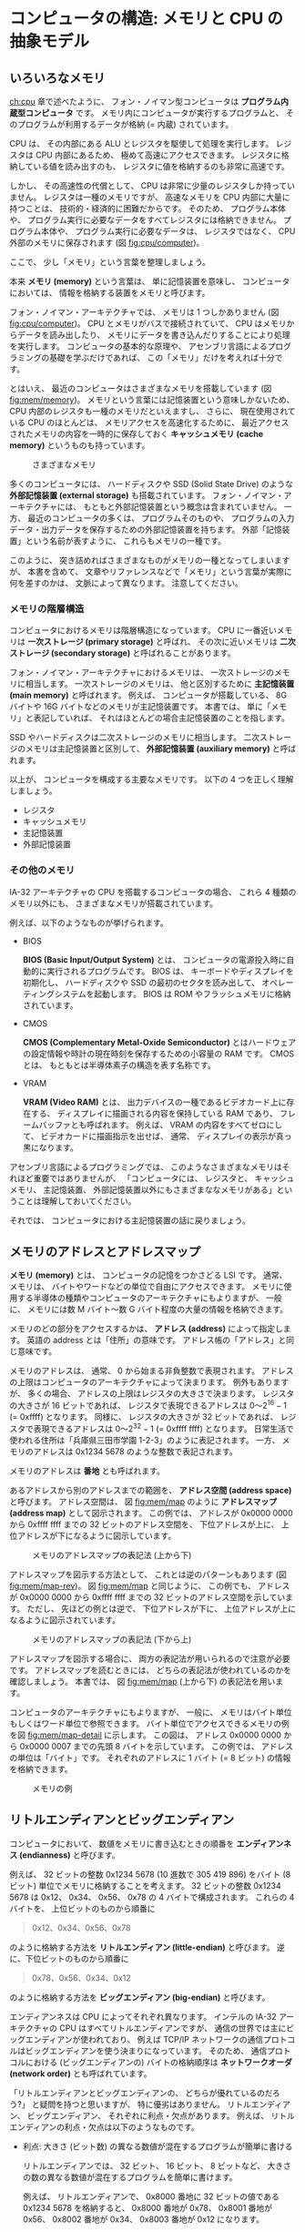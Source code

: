 # -*- Org -*-
# 
# Copyright (c) 2021, Hiroyuki Ohsaki.
# All rights reserved.
# 

# This document is licensed under a Creative Commons
# Attribution-NonCommercial-ShareAlike 4.0 International License (CC
# BY-NC-SA 4.0).

# This document is distributed in the hope that it will be useful, but
# WITHOUT ANY WARRANTY; without even the implied warranty of
# MERCHANTABILITY or FITNESS FOR A PARTICULAR PURPOSE.  See the
# Creative Commons License for more details.

# You should have received a copy of the license along with this work.
# If not, see <http://creativecommons.org/licenses/by-nc-sa/4.0/>.

* コンピュータの構造: メモリと CPU の抽象モデル
<<ch:mem>>

** いろいろなメモリ
<<sec:mem/type>>

[[ch:cpu]] 章で述べたように、
フォン・ノイマン型コンピュータは *プログラム内蔵型コンピュータ* です。
メモリ内にコンピュータが実行するプログラムと、
そのプログラムが利用するデータが格納 (= 内蔵) されています。

CPU は、
その内部にある ALU とレジスタを駆使して処理を実行します。
レジスタは CPU 内部にあるため、
極めて高速にアクセスできます。
レジスタに格納している値を読み出すのも、
レジスタに値を格納するのも非常に高速です。

しかし、
その高速性の代償として、
CPU は非常に少量のレジスタしか持っていません。
レジスタは一種のメモリですが、
高速なメモリを CPU 内部に大量に持つことは、
技術的・経済的に困難だからです。
そのため、
プログラム本体や、
プログラム実行に必要なデータをすべてレジスタには格納できません。
プログラム本体や、
プログラム実行に必要なデータは、
レジスタではなく、
CPU 外部のメモリに保存されます (図 [[fig:cpu/computer]])。

ここで、
少し「メモリ」という言葉を整理しましょう。

本来 *メモリ (memory)* という言葉は、
単に記憶装置を意味し、
コンピュータにおいては、
情報を格納する装置をメモリと呼びます。

フォン・ノイマン・アーキテクチャでは、
メモリは 1 つしかありません (図 [[fig:cpu/computer]])。
CPU とメモリがバスで接続されていて、
CPU はメモリからデータを読み出したり、
メモリにデータを書き込んだりすることにより処理を実行します。
コンピュータの基本的な原理や、
アセンブリ言語によるプログラミングの基礎を学ぶだけであれば、
この「メモリ」だけを考えれば十分です。

とはいえ、
最近のコンピュータはさまざまなメモリを搭載しています (図 [[fig:mem/memory]])。
メモリという言葉には記憶装置という意味しかないため、
CPU 内部のレジスタも一種のメモリだといえますし、
さらに、
現在使用されている CPU のほとんどは、
メモリアクセスを高速化するために、
最近アクセスされたメモリの内容を一時的に保存しておく *キャッシュメモリ (cache memory)* というものも持っています。

#+caption: さまざまなメモリ
#+label: fig:mem/memory
#+attr_latex: :width \columnwidth
[[./figure/mem/memory.png]]

多くのコンピュータには、
ハードディスクや SSD (Solid State Drive) のような *外部記憶装置 (external storage)* も搭載されています。
フォン・ノイマン・アーキテクチャには、
もともと外部記憶装置という概念は含まれていません。
一方、
最近のコンピュータの多くは、
プログラムそのものや、
プログラムの入力データ・出力データを保存するための外部記憶装置を持ちます。
外部「記憶装置」という名前が表すように、
これらもメモリの一種です。

このように、
突き詰めればさまざまなものがメモリの一種となってしまいますが、
本書を含めて、
文章やリファレンスなどで「メモリ」という言葉が実際に何を差すのかは、
文脈によって異なります。
注意してください。

*** メモリの階層構造

コンピュータにおけるメモリは階層構造になっています。
CPU に一番近いメモリは *一次ストレージ (primary storage)* と呼ばれ、
その次に近いメモリは *二次ストレージ (secondary storage)* と呼ばれることがあります。

フォン・ノイマン・アーキテクチャにおけるメモリは、
一次ストレージのメモリに相当します。
一次ストレージのメモリは、
他と区別するために *主記憶装置 (main memory)* と呼ばれます。
例えば、
コンピュータが搭載している、
8G バイトや 16G バイトなどのメモリが主記憶装置です。
本書では、
単に「メモリ」と表記していれば、
それはほとんどの場合主記憶装置のことを指します。

SSD やハードディスクは二次ストレージのメモリに相当します。
二次ストレージのメモリは主記憶装置と区別して、
*外部記憶装置 (auxiliary memory)* と呼ばれます。

以上が、
コンピュータを構成する主要なメモリです。
以下の 4 つを正しく理解しましょう。
- レジスタ
- キャッシュメモリ
- 主記憶装置
- 外部記憶装置

*** その他のメモリ

IA-32 アーキテクチャの CPU を搭載するコンピュータの場合、
これら 4 種類のメモリ以外にも、
さまざまなメモリが搭載されています。

例えば、以下のようなものが挙げられます。

- BIOS

  *BIOS (Basic Input/Output System)* とは、
  コンピュータの電源投入時に自動的に実行されるプログラムです。
  BIOS は、
  キーボードやディスプレイを初期化し、
  ハードディスクや SSD の最初のセクタを読み出して、
  オペレーティングシステムを起動します。
  BIOS は ROM やフラッシュメモリに格納されています。

- CMOS

  *CMOS (Complementary Metal-Oxide Semiconductor)* とはハードウェアの設定情報や時計の現在時刻を保存するための小容量の RAM です。
  CMOS とは、
  もともとは半導体素子の構造を表す名称です。

- VRAM

  *VRAM (Video RAM)* とは、
  出力デバイスの一種であるビデオカード上に存在する、
  ディスプレイに描画される内容を保持している RAM であり、
  フレームバッファとも呼ばれます。
  例えば、
  VRAM の内容をすべてゼロにして、
  ビデオカードに描画指示を出せば、
  通常、
  ディスプレイの表示が真っ黒になります。

アセンブリ言語によるプログラミングでは、
このようなさまざまなメモリはそれほど重要ではありませんが、
「コンピュータには、
レジスタと、
キャッシュメモリ、
主記憶装置、
外部記憶装置以外にもさまざまななメモリがある」ということは理解しておいてください。

それでは、
コンピュータにおける主記憶装置の話に戻りましょう。

** メモリのアドレスとアドレスマップ
<<sec:mem/memory>>

*メモリ (memory)* とは、
コンピュータの記憶をつかさどる LSI です。
通常、
メモリは、
バイトやワードなどの単位で自由にアクセスできます。
メモリに使用する半導体の種類やコンピュータのアーキテクチャにもよりますが、
一般に、
メモリには数 M バイト〜数 G バイト程度の大量の情報を格納できます。

メモリのどの部分をアクセスするかは、
*アドレス (address)* によって指定します。
英語の address とは「住所」の意味です。
アドレス帳の「アドレス」と同じ意味です。

メモリのアドレスは、
通常、
0 から始まる非負整数で表現されます。
アドレスの上限はコンピュータのアーキテクチャによって決まります。
例外もありますが、
多くの場合、
アドレスの上限はレジスタの大きさで決まります。
レジスタの大きさが 16 ビットであれば、
レジスタで表現できるアドレスは 0〜$2^{16} - 1$ (= 0xffff) となります。
同様に、
レジスタの大きさが 32 ビットであれば、
レジスタで表現できるアドレスは 0〜$2^{32} -1$ (= 0xffff ffff) となります。
日常生活で使われる住所は「兵庫県三田市学園 1-2-3」のように表記されます。
一方、
メモリのアドレスは 0x1234 5678 のような整数で表記されます。

#+begin_note
メモリのアドレスは *番地* とも呼ばれます。
#+end_note

あるアドレスから別のアドレスまでの範囲を、
*アドレス空間 (address space)* と呼びます。
アドレス空間は、
図 [[fig:mem/map]] のように *アドレスマップ (address map)* として図示されます。
この例では、
アドレスが 0x0000 0000 から 0xffff ffff までの 32 ビットのアドレス空間を、
下位アドレスが上に、
上位アドレスが下になるように図示しています。

#+caption: メモリのアドレスマップの表記法 (上から下)
#+label: fig:mem/map
#+attr_latex: :width .5\columnwidth
[[./figure/mem/map.png]]

アドレスマップを図示する方法として、
これとは逆のパターンもあります (図 [[fig:mem/map-rev]])。
図 [[fig:mem/map]] と同じように、
この例でも、
アドレスが 0x0000 0000 から 0xffff ffff までの 32 ビットのアドレス空間を示しています。
ただし、
先ほどの例とは逆で、
下位アドレスが下に、
上位アドレスが上になるように図示されています。

#+caption: メモリのアドレスマップの表記法 (下から上)
#+label: fig:mem/map-rev
#+attr_latex: :width .5\columnwidth
[[./figure/mem/map-rev.png]]

アドレスマップを図示する場合に、
両方の表記法が用いられるので注意が必要です。
アドレスマップを読むときには、
どちらの表記法が使われているのかを確認しましょう。
本書では、
図 [[fig:mem/map]] (上から下) の表記法を用います。

コンピュータのアーキテクチャにもよりますが、
一般に、
メモリはバイト単位もしくはワード単位で参照できます。
バイト単位でアクセスできるメモリの例を図 [[fig:mem/map-detail]] に示します。
この図は、
アドレス 0x0000 0000 から 0x0000 0007 までの先頭 8 バイトを示しています。
この例では、
アドレスの単位は「バイト」です。
それぞれのアドレスに 1 バイト (= 8 ビット) の情報を格納できます。

#+caption: メモリの例
#+label: fig:mem/map-detail
#+attr_latex: :width .5\columnwidth
[[./figure/mem/map-detail.png]]

** リトルエンディアンとビッグエンディアン
<<sec:mem/endianness>>

コンピュータにおいて、
数値をメモリに書き込むときの順番を *エンディアンネス (endianness)* と呼びます。

例えば、
32 ビットの整数 0x1234 5678 (10 進数で 305 419 896) をバイト (8 ビット) 単位でメモリに格納することを考えます。
32 ビットの整数 0x1234 5678 は 0x12、
0x34、
0x56、
0x78 の 4 バイトで構成されます。
これらの 4 バイトを、
上位ビットのものから順番に
#+begin_quote
0x12、0x34、0x56、0x78
#+end_quote
のように格納する方法を *リトルエンディアン (little-endian)* と呼びます。
逆に、下位ビットのものから順番に
#+begin_quote
0x78、0x56、0x34、0x12
#+end_quote
のように格納する方法を *ビッグエンディアン (big-endian)* と呼びます。

エンディアンネスは CPU によってそれぞれ異なります。
インテルの IA-32 アーキテクチャの CPU はすべてリトルエンディアンですが、
通信の世界では主にビッグエンディアンが使われており、
例えば TCP/IP ネットワークの通信プロトコルはビッグエンディアンを使う決まりになっています。
そのため、
通信プロトコルにおける (ビッグエンディアンの) バイトの格納順序は *ネットワークオーダ (network order)* とも呼ばれています。

「リトルエンディアンとビッグエンディアンの、
どちらが優れているのだろう?」
と疑問を持つと思いますが、
特に優劣はありません。
リトルエンディアン、
ビッグエンディアン、
それぞれに利点・欠点があります。
例えば、
リトルエンディアンの利点・欠点は以下のようなものです。

- 利点: 大きさ (ビット数) の異なる数値が混在するプログラムが簡単に書ける

  リトルエンディアンでは、
  32 ビット、
  16 ビット、
  8 ビットなど、
  大きさの数の異なる数値が混在するプログラムを簡単に書けます。

  例えば、
  リトルエンディアンで、
  0x8000 番地に 32 ビットの値である 0x1234 5678 を格納すると、
  0x8000 番地が 0x78、
  0x8001 番地が 0x56、
  0x8002 番地が 0x34、
  0x8003 番地が 0x12 になります。

  8 ビット幅のレジスタで読み出したい場合は、
  何も考えずに 0x8000 番地から読み出せば、
  下位 8 ビットの 0x78 が読み出せます。

  16 ビット幅のレジスタで読み出したい場合は、
  これも何も考えずに 0x8000 番地から読み出せば、
  下位 16 ビットの 0x5678 が読み出せます。

  ビッグエンディアンの場合、
  - 8 ビット幅のレジスタで読み出す場合は 0x8003 番地から読み出す
  - 16 ビット幅のレジスタで読み出す場合は 0x8002 番地から読み出す
  のように、
  値のビット数に応じて読み出し番地をそのつど変える必要があります。

- 欠点: メモリの 16 進ダンプを理解しづらい

  リトルエンディアンでは、
  メモリの内容を 16 進数でダンプしたときに、
  格納した値が逆順に表示されるので理解しづらいという  欠点があります。

  上と同じように、
  リトルエンディアンで、
  0x8000 番地に 32 ビットの値である 0x1234 5678 を格納すると、
  0x8000 番地が 0x78、
  0x8001 番地が 0x56、
  0x8002 番地が 0x34、
  0x8003 番地が 0x12 になります。

  このとき、0x8000 番地からメモリをダンプすると
  #+begin_src raw
  0x8000: 78 56 34 12
  #+end_src
  のように表示されます。
  「78 56 34 12」という 16 進数の列を見て、
  「この計算機はリトルエンディアンだから、
  78 56 34 12 は 0x1234 5678 を意味する」というのを頭の中で読み変える必要があります。

  ビッグエンディアンの場合は、
  0x8000 番地からメモリをダンプすると
  #+begin_src raw
  0x8000: 12 34 56 78
  #+end_src
  のように表示されます。
  0x1234 5678 が格納されているのが一目でわかります。

基本的に、
ビッグエンディアンの利点・欠点は、
リトルエンディアンの利点・欠点の裏返しです。
ビッグエンディアンの利点・欠点は
- 利点: メモリの 16 進ダンプを理解しやすい
- 欠点: 大きさ (ビット数) の異なる数値が混在するプログラムを書くのが面倒
となります。

** データの大きさを表す用語
<<sec:mem/data-size>>

[[sec:number/binary]] 節で述べたように、
コンピュータが扱うデータの単位として、
通常、
ビットやバイトが用いられます。

ただし、
ビットやバイトだけでは不便であるため、
アセンブリ言語プログラミングでは、
さまざまなデータの大きさを表す用語が用いられます。
例えば、
IA-32 アーキテクチャでは、
*ワード (word)* という言葉が 16 ビットを意味し、
*ダブルワード (double word)* は 32 ビットを意味します。

ただし、
残念なことに、
コンピュータのアーキテクチャが違ったり、
アセンブリ言語や高級言語が違ったりすると、
データの大きさを表す用語の意味が異なります。

例えば、
C 言語において *ロング (long)* と言えば、
それは ~long int~ 型を意味します。
C 言語における ~long int~ 型は、
C 言語の規格によって 32 ビット以上であることが定められています。
しかし実際の処理系 (C コンパイラ) が ~long int~ 型を何ビットで実現しているかは、
その処理系によります。
通常、
32 ビット環境では ~long int~ 型は 32 ビットであり、
64 ビット環境では ~long int~ 型は普通は 64 ビットです。
ただし、
実際に何ビットかはその処理系によります。

GNU アセンブラ (GAS) においてロング (long) と言えば、
それは ~int~ と呼ばれるデータサイズを意味します。
~int~ が何ビットなのかは、
GAS が対象とするコンピュータによります。
対象とするコンピュータが IA-32 アーキテクチャの場合、
~int~ は 32 ビットを意味します。

このように、
同じ用語であっても、
文脈によって違うデータサイズを意味します。
ここでは
- C 言語
- IA-32 アーキテクチャ
- GNU アセンブラ
におけるデータ型の大きさを示します。

まず、
C 言語における *データ型 (data type)* の大きさを表 [[fig:c-data-type]] に示します。
C 言語における *型名 (type name)* と、
それぞれの型の最小ビット数、
IA-32 アーキテクチャ (x86) における典型的なビット数、
IA-32 アーキテクチャの 64 ビット拡張 (x86-64) における典型的なビット数を示しています。

#+caption: C 言語におけるデータ型の大きさ
#+label: fig:c-data-type
| 型名                                                             | 最小ビット数 | x86 | x86-64 |
|------------------------------------------------------------------+--------------+-----+--------|
| char                                                             |            8 |   8 |      8 |
| signed char                                                      |            8 |   8 |      8 |
| unsigned char                                                    |            8 |   8 |      8 |
| short, short int, signed short, signed short int                 |           16 |  16 |     16 |
| unsigned short, unsigned short int                               |           16 |  16 |     16 |
| int, signed, signed int                                          |           16 |  32 |     32 |
| unsigned, unsigned int                                           |           16 |  32 |     32 |
| long, long int, signed long, signed long int                     |           32 |  32 |     64 |
| unsigned long, unsigned long int                                 |           32 |  32 |     64 |
| long long, long long int, signed long long, signed long long int |           64 |  64 |     64 |
| unsigned long long, unsigned long long int                       |           64 |  64 |     64 |
| float                                                            |           32 |  32 |     32 |
| double                                                           |           64 |  64 |     64 |
| long double                                                      |           80 |  96 |    128 |

C 言語の規格では、
各型の最小のビット数と、
それぞれの型のビット数の大小関係のみが規定されており、
実際のビット数はそれぞれの処理系によって異なります。
そのため、
この表では、
一般的な C コンパイラにおける、
それぞれの型のデータサイズを示しています。

次に、
IA-32 アーキテクチャにおける *基本データ型 (basic data type)* の大きさを表 [[fig:ia32-data-type]] に示します。
データ型の名称と、
その名称が表すバイト数およびビット数を示しています。

#+caption: IA-32 アーキテクチャにおける基本データ型
#+label: fig:ia32-data-type
| 名称                                    | バイト数 | ビット数 |
|-----------------------------------------+----------+----------|
| バイト (byte)                           |        1 |        8 |
| ワード (word)                           |        2 |       16 |
| ダブルワード (double word)              |        4 |       32 |
| クワッドワード (quad word)              |        8 |       64 |
| ダブルクワッドワード (double quad word) |       16 |      128 |
| 単精度 (single precision)               |        4 |       32 |
| 倍精度 (double precision)               |        8 |       64 |
| 拡張倍精度 (extended double precision)  |       10 |       80 |

まず、
IA-32 アーキテクチャでは「1 ワードは 16 ビット」と定められています。
そして他のデータ型は、
「ワードの何倍か?」
という考え方で名称が付けられています。
32 ビットはワード (16 ビット) の 2 倍 (double) なので *ダブルワード (double word)* と呼ばれ、
64 ビットはワード (16 ビット) の 4 倍 (quad) なので *クワッドワード (quad word)* と呼ばれます。
同じく、
128 ビットはクワッドワード (64 ビット) の 2 倍なので *ダブルクワッドワード (double quad word)* と呼ばれます。
浮動小数点数は、
IEEE 754 の浮動小数点表現 ([[sec:floating-point-nubmer]] 節) と同じ名称およびデータサイズです。

C 言語におけるデータ型と IA-32 アーキテクチャにおける基本データ型は同じような用語を使っていますが、
意味が異なるため注意が必要です。
C 言語におけるデータ型は、
データを格納する「変数の型」を意味しますが、
一方 IA-32 アーキテクチャにおける基本データ型は、
まとまった「データの大きさ」に付けられた名称です。
例えば、
C 言語における ~short~ は変数の型を表しており、
~short~ 型の変数は、
多くの処理系では 16 ビットで表現されています。
しかし IA-32 アーキテクチャにおける「ワード」はデータの大きさを表すため、
ワードは、
16 ビット (2 バイト) を意味します。

最後に、
GNU アセンブラ (GAS) で用いられるデータ型を表 [[fig:gas-data-type]] に示します。
GAS におけるデータの大きさの名称と、
それぞれの意味、
そして IA-32 アーキテクチャにおけるビット数と、
命令のニーモニックの接尾部 ([[sec:gas/syntax]] 節) を示しています。

#+caption: GNU アセンブラ (GAS) におけるデータ型
#+label: fig:gas-data-type
#+attr_latex: :environment maxtabular
| 名称          | 意味                       | IA-32におけるビット数 | 接尾部(サフィックス) |
|---------------+----------------------------+-------+--------|
| byte          | 8ビット                    | ←    | b      |
| word, short   | コンピュータの word と同じ | 16    | w      |
| int, long     | コンピュータの int と同じ  | 32    | l      |
| quad          | 64ビット                   | ←    | q      |
| octa          | 128ビット                  | ←    |        |
| float, single | 単精度                     | 32    | s      |
| double        | 倍精度                     | 64    | d      |
| 2byte         | 16ビット                   | ←    |        |
| 4byte         | 32ビット                   | ←    |        |
| 8byte         | 64ビット                   | ←    |        |

[[ch:gas]] 章で述べるように、
GAS は多数の CPU やアーキテクチャをサポートしています。
このため、
GAS における ~short~ が何ビットを表すかは、
GAS が対象とするコンピュータによります。
GAS における ~word~ や ~short~ (~word~ の別名) は、
対象とするコンピュータの word と同じサイズとなり、
また、
GAS における ~int~ や ~long~ (~int~ の別名) は、
対象とするコンピュータの int と同じサイズになります。

ここからは、
特によく用いられるデータの大きさを表す用語を説明します。

**** バイト (byte)

通常、
1 バイトは 8 ビットを意味します。
[[sec:number/binary]] 節で述べたように、
1 バイトが 8 ビットではないコンピュータも存在しますが、
ほとんどの場合、
1 バイトは 8 ビットです。
データの大きさが 1 バイトの場合、
エンディアンネス ([[sec:mem/endianness]] 節) も問題になりません (エンディアンネスを考える必要があるのは 2 バイト以上の場合です)。

#+begin_quote
要点: 「バイト」は 8 ビットを意味する (ただし例外あり)
#+end_quote

**** ワード (word)

一般的には、
コンピュータが取り扱うデータの単位を *ワード (word)* と呼びます。
日本語では、
カタカナで表記して「ワード」と呼んだり、
漢字で「語」と呼んだりします。
コンピュータが取り扱うデータの単位なので、
1 ワードが何バイトかは、
そのコンピュータの CPU やアーキテクチャによります。

IA-32 アーキテクチャの CPU の場合、
CPU のレジスタの大きさは 32 ビットですが、
レジスタやメモリにアクセスする単位は、
8 ビット、
16 ビット、
32 ビットのいずれも可能です。
「こういったコンピュータでは、
取り扱うデータの単位はいくつだろう?」
と疑問に思いますが、
IA-32 アーキテクチャでは、
表 [[fig:ia32-data-type]] のようにデータの大きさの用語を定めています。

「ワード」が何ビットを意味するかはコンピュータによって異なりますが、
「1 ワード = 16 ビット」のことが多いようです。
ただし、
ARM アーキテクチャ ([[ch:arm]] 章) のように、
ワードが 32 ビットを表すこともあります。

「1 ワード = 16 ビット」の場合には、
エンディアンネスにも注意する必要があります。
「ワード」はデータの大きさを表しているだけで、
データをメモリに格納するときのエンディアンネスは表していません。

#+begin_quote
要点: 多くの場合、
「ワード」は 16 ビットを意味する
#+end_quote

**** ショート (short)

C 言語で *ショート (short)* と言えば ~short int~ 型を意味します。
~short int~ 型は 16 ビット以上であることが規格で定められています。
幸いなことに、
多くの処理系 (C コンパイラ) では ~short int~ は 16 ビットのようです。

GAS では、
~short~ は ~word~ の別名です。
GAS の ~short~ が何ビットを意味するかも、
GAS が対象とするコンピュータによって異なります。
IA-32 アーキテクチャの場合は「ワード」が 16 ビットなので、
GAS における ~short~ も 16 ビットを意味します。

ショートも、
ワードと同じようにデータの大きさのみを表しています。
エンディアンネスは表していません。

#+begin_quote
要点: 多くの場合、
「ショート」は 16 ビットを意味する
#+end_quote

**** ロング (long)

C 言語で *ロング (long)* と言えば ~long int~ 型を意味します。
~long int~ 型は 32 ビット以上であることが規格で定められていますが、
実際に何ビットかは環境によります (図 [[fig:c-data-type]])。
とはいえ通常、
32 ビット環境であれば 32 ビット、
64 ビット環境であれば 64 ビットです。

GAS では、
~long~ は ~int~ の別名です。
GAS の ~int~ が何ビットを意味するのかも、
GAS が対象とするコンピュータによって異なります。
IA-32 アーキテクチャの場合は int が 32 ビットなので、
GAS における ~int~ は 32 ビットを意味します。

なおロングも、
ワードやショートと同じようにデータの大きさのみを表しており、
エンディアンネスは表していません。

#+begin_quote
要点: 多くの場合、
「ロング」は 32 ビット (32 ビット環境の場合) または 64 ビット (64 ビット環境の場合) を意味する
#+end_quote

**** シングル (single)

ショートやロングと似た単語ですが、
*シングル (single)* は整数ではなく、
浮動小数点数のデータの大きさを表すことが多いようです。
浮動小数点数の精度を表す *単精度 (single precision)* の single (シングル) です。
C 言語でも、
IA-32 アーキテクチャでも、
GAS でも、
「シングル」と言えば単精度の浮動小数点数を意味します。

#+begin_quote
要点: 「シングル」は単精度の浮動小数点数を意味する
#+end_quote

**** ダブル (double)

*ダブル (double)* は少し注意が必要です。

シングルの場合と同じように、
多くの場合、
ダブルと言えば、
それは *倍精度の浮動小数点数* を意味します。
倍精度 (double precision) の double (ダブル) です。
C 言語でも、
GAS でも、
「ダブル」と言えば倍精度の浮動小数点数を意味します。

ただし、
IA-32 アーキテクチャでは、
ダブルと言えば、
「ダブルワード (double word)」もしくは「倍精度 (double precision)」のどちらかを意味します。
整数のデータサイズの話をしているのか、
浮動小数点数のデータサイズの話をしているのかによって、
「ダブル」の意味が異なります。

また、
ややこしいことに、
ARM アーキテクチャ ([[ch:arm]] 章) のように、
「ダブルワード」が 64 ビットを表す場合もあります。

#+begin_quote
要点: ダブルは倍精度の浮動小数点数を意味することが多いが、
ダブルワード (32 ビットや 64 ビット) のことかもしれない
#+end_quote

以上をまとめると以下のとおりです。

#+attr_latex: :environment maxtabular
| 名称              | データサイズ(ビット数)                                                          |
|-------------------+---------------------------------------------------------------------------------|
| バイト (byte)     | 8 ビット (例外あり)                                                             |
| ワード (word)     | 多くの場合、16 ビット                                                           |
| ショート (short)  | 多くの場合、16 ビット                                                           |
| ロング (long)     | 32 ビット環境では 32 ビット、64 ビット環境では 64 ビット (例外あり)             |
| シングル (single) | 単精度浮動小数点数 32 ビット                                                    |
| ダブル (double)   | 倍精度浮動小数点数 64 ビット (ダブルワード (32 ビットや 64 ビット)かもしれない) |

** CPU 処理の抽象モデル
<<sec:mem/cpu-model>>

フォン・ノイマン・アーキテクチャのコンピュータの動作を、
CPU の処理を *抽象化したモデル* を用いて説明しましょう。

結局のところ、CPU ができるのは、
- レジスタに定数を代入する
- レジスタに、他のレジスタの値をコピーする
- メモリに格納されている値をレジスタに読み込む
- レジスタに格納されている値をメモリに書き込む
- レジスタを用いて算術演算・論理演算を行う
- 直前の算術演算・論理演算の結果に応じてプログラムカウンタを変更する
くらいです。

それぞれの処理を記号を用いて説明します。

$i$ 番目の *レジスタ* を \r{i}、
*定数* を $c$ と表記します。
レジスタが 8 個あれば、
それらのレジスタを \r{1}〜\r{8} と表記します。
また、
定数 $c$ を *アドレス* と見なし、
そのアドレスに格納されている値を [$c$] と表記します。
このため、
例えば、
[0x1234] はメモリの 0x1234 番地に格納されている値を意味します。

- レジスタに定数を代入する
  #+begin_quote
  \r{i} ← $c$
  #+end_quote

  例: レジスタ \r{1} に 0x7a を代入する
  #+begin_quote
  \r{1} ← 0x7a
  #+end_quote

- レジスタに、他のレジスタの値を代入する

  #+begin_quote
  \r{i} ← \r{j}
  #+end_quote

  例: レジスタ \r{1} に、レジスタ \r{2} の値を代入する
  #+begin_quote
  \r{1} ← \r{2}
  #+end_quote

- メモリに格納されている値をレジスタに読み込む

  #+begin_quote
  \r{i} ← [$c$]
  #+end_quote

  例: レジスタ \r{1} に、メモリの 0x1234 番地に格納されている値を読み込む
  #+begin_quote
  \r{1} ← [0x1234]
  #+end_quote

  メモリから読み出すアドレスは、他のレジスタの値で指定することもできます。
  #+begin_quote
  \r{i} ← [\r{j}]
  #+end_quote

  例: レジスタ \r{1} に、メモリの \r{2} 番地 (レジスタ \r{2} に格納されている
  値のアドレス) に格納されている値を読み込む
  #+begin_quote
  \r{1} ← [\r{2}]
  #+end_quote

- レジスタに格納されている値をメモリに書き込む

  #+begin_quote
  [$c$] ← \r{i}
  #+end_quote

  例: レジスタ \r{1} の値を、メモリの 0x1234番地に書き込む
  #+begin_quote
  [0x1234] ← \r{1}
  #+end_quote

  メモリに書き込むアドレスは、他のレジスタの値で指定することもできます。
  #+begin_quote
  [\r{j}] ← \r{i}
  #+end_quote

  例: レジスタ \r{1} の値を、メモリの \r{2} 番地 (レジスタ \r{2} に格納されて
  いる値のアドレス) に書き込む
  #+begin_quote
  [\r{2}] ← \r{1}
  #+end_quote

- レジスタを用いて *算術演算・論理演算* を行う

  #+begin_quote
  \r{i} ← <op> $c$
  #+end_quote

  ここで op は算術演算・論理演算の *演算子 (operator)* です。
  例えば、
  op は + (加算)、- (減算)、
  ~&~ (論理積)、
  ~|~ (論理和) などです。
  「\r{i} op c を計算し、
  計算結果を \r{i} に格納する」ことを意味します。

  例: レジスタ \r{1} に 0x3f を加える
  #+begin_quote
  \r{1} ← <+> 0x3f
  #+end_quote

  *オペランド (operand; 被演算子)* にレジスタを指定することもできます。
  #+begin_quote
  \r{i} ← <op> \r{j}
  #+end_quote

  例: レジスタ \r{1} に、レジスタ \r{2} の値を加える
  #+begin_quote
  \r{1} ← <+> \r{2}
  #+end_quote

  被演算子にメモリに格納されている値を用いることもできます。
  #+begin_quote
  \r{i} ← <op> (c)
  #+end_quote

  例: レジスタ \r{1} から、
  メモリの 0x1234 番地に格納されている値を引く
  #+begin_quote
  \r{1} ← <-> [0x1234]
  #+end_quote

さらに、
プログラムカウンタとフラグレジスタを導入します。

*プログラムカウンタ (program counter)* は \pc と表記し、
「CPU が次に実行する命令が格納されているアドレス」を格納しています。
例えば、
多くの CPU では、
CPU 起動後の \pc の値は 0 であり、
CPU はメモリの 0 番地に格納されているプログラムを読み込んで実行します。
命令語の大きさを 2 とすれば、
最初の命令の読み出し後に \pc の値が 2 になります。
このため、
CPU は次にメモリの 2 番地に格納されているプログラムを読み込んで実行します。

*フラグレジスタ (flag register)* としては \zf (ゼロフラグ) と \sf (符号フラグ) を考えます。
なお、
これらのフラグレジスタは、
直前の算術演算や論理演算によって、
以下のように自動的に設定されるとします。

まず \zf は以下のように設定されます。
- 直前の算術演算や論理演算の結果がゼロであれば \zf = 1 となる
- 逆に、ゼロでなければ \zf = 0 となる

同様に、\sf は以下のように設定されます。
- 直前の算術演算や論理演算の結果が負であれば \sf = 1 となる
- 逆に、負でなければ (正またはゼロであれば) \sf = 0 となる

これらの記号を用いて、
CPU の処理をさらに説明します。

- プログラムカウンタを変更する (ジャンプする)

  CPU が次に実行する命令が格納されているアドレスである \pc を書き換えることにより、
  プログラムの実行を制御できます。
  プログラムの実行が特定のアドレスに移るので、
  *ジャンプ (jump)* と呼ばれます。
  #+begin_quote
  \pc ← $c$
  #+end_quote

  例: 0x1234 番地にジャンプする
  #+begin_quote
  \pc ← 0x1234
  #+end_quote

- 直前の算術演算・論理演算の結果に応じてプログラムカウンタを変更する

  先ほどのジャンプと同じですが、
  ある特定の条件を満たした場合のみジャンプします。
  直前の算術演算・論理演算の結果に応じて、
  \zf や \sf が設定されていることを利用します。
  #+begin_quote
  \pc ← $c$ if $cond$
  #+end_quote

  $cond$ は *条件 (condition)* を表します。
  $cond$ に指定した条件が満たされた場合にのみ \pc を変更します。
  $cond$ の例を以下に示します。
  - \zf == 0
  - \zf == 1
  - \sf == 0
  - \sf == 1

  例: レジスタ \r{1} と \r{2} が等しければ 0x1234 番地にジャンプ
  #+begin_quote
  \r{1} ← <-> \r{2} \\
  \pc ← 0x1234 if \zf == 0
  #+end_quote

CPU のアーキテクチャによってはもっと複雑な処理ができるものもありますが、
上で説明した処理が CPU の基本となっています。

#+begin_note
ここでは、
説明の簡単化のため、
レジスタ \r{i} や定数 $c$ の記憶領域の大きさ (ビット数) は考慮していません。

実際には、
例えば、
レジスタ \r{1} の大きさが 16 ビットであれば、
#+begin_quote
\r{1} ← 0x1234
#+end_quote
における定数 0x1234 も 16 ビットであることが一般的です。

同様に、
レジスタ \r{1} の大きさが 16 ビットであれば、
#+begin_quote
\r{1} ← [0x1234]
#+end_quote
において読み込まれるメモリの値も 16 ビットであることが一般的です。
例えば、
メモリのアドレスがバイト (8 ビット) 単位であれば、
0x1234 番地と 0x1235 番地の 2 バイトにまたがって格納されている値が読み込まれます。
#+end_note

以下、
レジスタが 2 個 (レジスタ \r{1} および \r{2}) の場合を考えます。

上記の処理を組み合わせれば、
以下のような複雑な処理が可能になります。

- 123 + 456 を計算し、結果を 0x789a 番地に格納する
  #+begin_src asm
  r1       ← 123
  r1       ← <+> 456   # r1 ← 123 + 456
  [0x789a] ← r1
  #+end_src
  ~#~ 以降はコメント (注釈) です。

  「\r{1} ← <+> 456」は、
  レジスタ \r{1} に +456 を格納するのではなく、
  レジスタ \r{1} に 456 を追加することに注意してください。
  上の例では、
  合計 3 命令で計算できています。

  レジスタを 2 つとも使って以下のように計算することもできます。
  #+begin_src asm
  r1       ← 123
  r2       ← 456
  r1       ← <+> r2   # r1 ← 123 + 456
  [0x789a] ← r1
  #+end_src
  レジスタを 2 つ使った場合、
  合計 4 命令です。
  ちなみに今回の例であれば、
  レジスタを 2 つ使うメリットはありません。

- (123 + 456) / 789 を計算し、結果を 0xabcd 番地に格納する

  この場合、
  レジスタ \r{1} だけを使って計算することもできます。
  #+begin_src asm
  r1       ← 123
  r1       ← <+> 456   # r1 ← 123 + 456
  r1       ← </> 789   # r1 ← (123 + 456) / 789
  [0xabcd] ← r1
  #+end_src

- 789 / (123 + 456) を計算し、結果を 0xabcd 番地に格納する

  上の例とは異なり、
  この場合はレジスタ \r{1} だけでは計算できません。
  123 + 456 をレジスタ \r{2} に代入し、
  その後で 789 / \r{2} を計算すれば可能です。
  #+begin_src asm
  r1       ← 789
  r2       ← 123
  r2       ← <+> 456   # r2 ← 123 + 456
  r1       ← </> r2    # r1 ← 789 / (123 + 456)
  [0xabcd] ← r1
  #+end_src

- (12 + 34) / ((56 + 78) \times (90 - 10)) を計算し、結果を 0xabcd 番地に格納する

  同じように計算してみましょう。
  #+begin_src asm
  r1       ← 12
  r1       ← <+> 34	# r1 ← 12 + 34
  r2       ← 56
  r1       ← <+> 78	# r2 ← 56 + 78
  			# レジスタが足りない!
  #+end_src
  レジスタ \r{1} と \r{2} を使ってしまったので、
  90 - 10 を計算できなくなってしまいました。

  レジスタが \r{1} と \r{2} の 2 つしかないので、
  レジスタの値をいったんメモリに退避して、
  あとで取り出すようにしましょう。
  #+begin_src asm
  r1       ← 12
  r1       ← <+> 34	# r1 ← 12 + 34
  r2       ← 56
  r2       ← <+> 78	# r2 ← 56 + 78
  [0x8000] ← r1	# 0x8000 番地に退避
  r1       ← 90
  r1       ← <-> 10	# r1 ← 90 - 10
  r2       ← <*> r1	# r2 ← (56 + 78) * (90 - 10)
  r1       ← [0x8000]
  r1       ← </> r2	# r1 ← (12+34) / ((56+78) * (90-10)
  #+end_src
  上記の例では、
  メモリの 0x8000 番地が空いている (自由に使ってよい) ことを仮定しています。

このように、
レジスタの数が少なくても、
レジスタの値をいったんメモリに退避してやれば、
複雑な計算を行うことができます。
上記の例ではレジスタ数が 2 の場合でしたが、
レジスタ数が 8〜16 程度あっても、
やはり少ないレジスタをどうやりくりするかを考える必要があります。
例えば、
- 計算の途中結果をどのレジスタに持たせるのか
- いつレジスタの値をメモリに退避するのか
- いつレジスタの値をメモリから戻せばよいのか
などです。

少数のレジスタと、
ALU と、
メモリ空間を使えばどんな計算でも可能になります。
ただし、
アセンブリ言語でプログラムを書く場合には、
レジスタのやりくりや、
メモリのやりくりを、
プログラマが考えなければなりません。
限られた数のレジスタと、
限られた命令で、
どのように複雑な処理を実現すればよいかを考えるのは、
ある意味パズルを解くのに近いものがあります。

** 章末問題
<<sec:mem/quiz>>

1. 自身が使用しているコンピュータの、キャッシュメモリおよび主記憶装置
   の容量を調べよ。

   #+begin_answer
   いろいろな方法あるが、
   GNU/Linux オペレーティングシステムであれば、
   例えば ~lshw~ コマンドによって確認できる。
#+begin_src sh
     *-memory
          description: System Memory
          physical id: 3
          slot: System board or motherboard
          size: 16GiB
        *-bank:0
             description: Row of chips LPDDR3 Synchronous Unbuffered (Unregistered) 2133 MHz (0.5 ns)
             product: K4EBE304EB-EGCG
             vendor: Samsung
             physical id: 0
             serial: 55000000
             slot: ChannelA-DIMM0
             size: 8GiB
             width: 64 bits
             clock: 2133MHz (0.5ns)
        *-bank:1
             description: Row of chips LPDDR3 Synchronous Unbuffered (Unregistered) 2133 MHz (0.5 ns)
             product: K4EBE304EB-EGCG
             vendor: Samsung
             physical id: 1
             serial: 55000000
             slot: ChannelB-DIMM0
             size: 8GiB
             width: 64 bits
             clock: 2133MHz (0.5ns)
     *-cache:0
          description: L1 cache
          physical id: 7
          slot: L1 Cache
          size: 256KiB
          capacity: 256KiB
          capabilities: synchronous internal write-back unified
          configuration: level=1
     *-cache:1
          description: L2 cache
          physical id: 8
          slot: L2 Cache
          size: 1MiB
          capacity: 1MiB
          capabilities: synchronous internal write-back unified
          configuration: level=2
     *-cache:2
          description: L3 cache
          physical id: 9
          slot: L3 Cache
          size: 8MiB
          capacity: 8MiB
          capabilities: synchronous internal write-back unified
          configuration: level=3
#+end_src
   これより、
   搭載メモリ量は 16 G バイト、
   L1、
   L2、
   L3 キャッシュが、
   それぞれ 256 K バイト、
   1 M バイト、
   8 M バイトであることがわかる。
   #+end_answer

2. 「アドレス」、「番地」、「アドレスマップ」、「アドレッシング」の意
   味を、それぞれの違いがわかるように説明せよ。

   #+begin_answer
   「アドレス」、
   「番地」はどちらも、
   データが格納されている場所を表す。
   「アドレスマップ」はメモリ中に格納されているデータの様子を図示したものである。
   「アドレッシング」はアドレスを指定することを意味する。
   #+end_answer

3. 自身が使用しているコンピュータのエンディアンネスを信頼できる情報源
   を使用して調べよ。調べた結果が正しいかを、実験によって確認せよ。

   #+begin_answer
   例えば、
   デバッガで 32 ビットの符号なし整数が格納されているメモリをダンプすればエンディアンネスが確認できる。
   #+end_answer

4. 10 進数の 12 345 を、16 ビット、32 ビット、64 ビットの符号付き整数
   としてリトルエンディアンのコンピュータに格納した時のバイト列を答え
   よ。

   #+begin_answer
   39 30、
   39 30 00 00、
   39 30 00 00 00 00 00 00 (すべて 16 進数)
   #+end_answer

5. 10 進数の -12 345 を、16 ビット、32 ビット、64 ビットの符号付き整数
   としてビッグエンディアンのコンピュータに格納した時のバイト列を答え
   よ。

   #+begin_answer
   cf c7、
   ff ff cf c7、
   ff ff ff ff ff ff cf c7 (すべて 16 進数)
   #+end_answer

6. 符号付き整数をリトルエンディアンのコンピュータに格納したところ、
   0x80、0x90、0xa0、0xb0 というバイト列であった。この整数の値を 10 進
   数で答えよ。

   #+begin_answer
   -1 331 654 528
   #+end_answer

7. 符号なし整数をビッグエンディアンのコンピュータに格納したところ、
   0x11、0x33、0x55、0x77 というバイト列であった。この整数の値を 10 進
   数で答えよ。

   #+begin_answer
   288 576 887
   #+end_answer

8. ネットワークオーダが本当にビッグエンディアンであることを実験によっ
   て確認せよ。

   #+begin_answer
   例えば、
   tcpdump コマンド等を用いてパケットをキャプチャし、
   IP パケットの IP ヘッダの「パケット長」フィールド (16 ビット) がビッグエンディアンであることを確認すればよい。
   #+end_answer

9. 自身が使用している C コンパイラにおける、char、int、short、long、
   long long、float、double、long double のデータサイズを実験によって
   確認せよ。

   #+begin_answer
   C 言語では、
   ~sizeof~ 演算子を使えばデータの大きさ (バイト単位) を取得できる。
   #+end_answer

10. 「123 / 456 + 789」の計算手順を CPU 処理の抽象モデルで記述せよ。

    #+begin_answer
    | r1 ← 123     |
    | r1 ← </> 456 |
    | r1 ← <+> 789 |
    #+end_answer

11. 「123 + 456 / 789」の計算手順を CPU 処理の抽象モデルで記述せよ。

    #+begin_answer
    レジスタを 2 つ使用する場合:
    | r1 ← 123     |
    | r2 ← 456     |
    | r2 ← </> 789 |
    | r1 ← <+> r2  |
    #+end_answer

12. 「12 - 34 + 56 + 78 + 90 / 10」の計算手順を CPU 処理の抽象モデルで
    記述せよ。

    #+begin_answer
    レジスタを 2 つ使用する場合:
    | r1 ← 12     |
    | r1 ← <-> 34 |
    | r1 ← <+> 56 |
    | r1 ← <+> 78 |
    | r2 ← 90     |
    | r2 ← </> 10 |
    | r1 ← <+> r2 |
    #+end_answer

13. 「(12 - 34 + 56 + 78 + 90) / 10」の計算手順を CPU 処理の抽象モデル
    で記述せよ。

    #+begin_answer
    | r1 ← 12     |
    | r1 ← <-> 34 |
    | r1 ← <+> 56 |
    | r1 ← <+> 78 |
    | r1 ← <+> 90  |
    | r1 ← </> 10
    #+end_answer

14. 「(12 - 34) \times 56 / (78 + 90 - 10)」の計算手順を CPU 処理の抽
    象モデルで記述せよ。

    #+begin_answer
    レジスタを 2 つ使用する場合:
    | r1 ← 12     |
    | r1 ← <-> 34 |
    | r1 ← <*> 56 |
    | r2 ← 78     |
    | r2 ← <+> 90 |
    | r2 ← <-> 10 |
    | r1 ← </> r2 |
    #+end_answer
